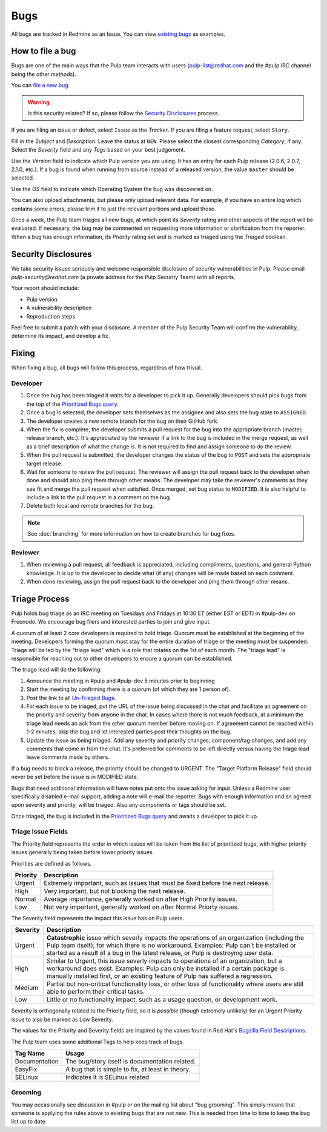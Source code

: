 
.. _existing bugs: https://pulp.plan.io/issues?utf8=%E2%9C%93&set_filter=1&f%5B%5D=status_id&op%5Bstatus_id%5D=o&f%5B%5D=tracker_id&op%5Btracker_id%5D=%3D&v%5Btracker_id%5D%5B%5D=1&f%5B%5D=&c%5B%5D=project&c%5B%5D=tracker&c%5B%5D=status&c%5B%5D=priority&c%5B%5D=subject&c%5B%5D=assigned_to&c%5B%5D=updated_on&group_by=

.. _Prioritized Bugs query: https://pulp.plan.io/issues?query_id=33

.. _Un-Triaged Bugs: https://pulp.plan.io/issues?query_id=30

.. _Bugzilla Field Descriptions: https://bugzilla.redhat.com/page.cgi?id=fields.html

Bugs
====

All bugs are tracked in Redmine as an Issue. You can view `existing bugs`_ as examples.

How to file a bug
-----------------

Bugs are one of the main ways that the Pulp team interacts with users
(pulp-list@redhat.com and the #pulp IRC channel being the other methods).

You can `file a new bug <https://pulp.plan.io/projects/pulp/issues/new>`_.

.. warning::
  Is this security related? If so, please follow the `Security Disclosures`_ process.

If you are filing an issue or defect, select ``Issue`` as the *Tracker*. If you
are filing a feature request, select ``Story``.

Fill in the *Subject* and *Description*. Leave the status at ``NEW``. Please
select the closest corresponding *Category*, if any. Select the *Severity* field
and any *Tags* based on your best judgement.

Use the *Version* field to indicate which Pulp version you are using. It has an entry
for each Pulp release (2.0.6, 2.0.7, 2.1.0, etc.). If a bug is found when running
from source instead of a released version, the value ``master`` should be selected.

Use the *OS* field to indicate which Operating System the bug was discovered on.

You can also upload attachments, but please only upload relevant data. For
example, if you have an entire log which contains some errors, please trim it
to just the relevant portions and upload those.

Once a week, the Pulp team triages all new bugs, at which point its
*Severity* rating and other aspects of the report will be evaluated. If
necessary, the bug may be commented on requesting more information or
clarification from the reporter. When a bug has enough information, its
*Priority* rating set and is marked as triaged using the *Triaged* boolean.

.. _security disclosures:

Security Disclosures
--------------------

We take security issues seriously and welcome responsible disclosure of security vulnerabilities
in Pulp. Please email `pulp-security@redhat.com` (a private address for the Pulp Security Team)
with all reports.

Your report should include:

* Pulp version
* A vulnerability description
* Reproduction steps

Feel free to submit a patch with your disclosure. A member of the Pulp Security Team will confirm
the vulnerability, determine its impact, and develop a fix.

Fixing
------

When fixing a bug, all bugs will follow this process, regardless of how trivial.

Developer
^^^^^^^^^

#. Once the bug has been triaged it waits for a developer to pick it up. Generally developers
   should pick bugs from the top of the `Prioritized Bugs query`_.
#. Once a bug is selected, the developer sets themselves as the assignee and also sets the bug
   state to ``ASSIGNED``.
#. The developer creates a new remote branch for the bug on their GitHub fork.
#. When the fix is complete, the developer submits a pull request for the bug into the appropriate
   branch (master, release branch, etc.). It's appreciated by the reviewer if a link to the bug
   is included in the merge request, as well as a brief description of what the change is. It is
   not required to find and assign someone to do the review.
#. When the pull request is submitted, the developer changes the status of the bug to ``POST`` and
   sets the appropriate target release.
#. Wait for someone to review the pull request. The reviewer will assign the pull request back to
   the developer when done and should also ping them through other means. The developer may take
   the reviewer's comments as they see fit and merge the pull request when satisfied. Once merged,
   set bug status to ``MODIFIED``. It is also helpful to include a link to the pull request in a
   comment on the bug.
#. Delete both local and remote branches for the bug.

.. note::
  See :doc:`branching` for more information on how to create branches for bug fixes.

Reviewer
^^^^^^^^
#. When reviewing a pull request, all feedback is appreciated, including compliments, questions,
   and general Python knowledge. It is up to the developer to decide what (if any) changes will
   be made based on each comment.
#. When done reviewing, assign the pull request back to the developer and ping them through
   other means.

Triage Process
--------------

Pulp holds bug triage as an IRC meeting on Tuesdays and Fridays at 10:30 ET (either EST or EDT) in
#pulp-dev on Freenode. We encourage bug filers and interested parties to join and give input.

A quorum of at least 2 core developers is required to hold triage. Quorum must be established at
the beginning of the meeting. Developers forming the quorum must stay for the entire duration of
triage or the meeting must be suspended. Triage will be led by the "triage lead" which is a role
that rotates on the 1st of each month. The "triage lead" is responsible for reaching out to other
developers to ensure a quorum can be established.

The triage lead will do the following:

#. Announce the meeting in #pulp and #pulp-dev 5 minutes prior to beginning
#. Start the meeting by confirming there is a quorum (of which they are 1 person of).
#. Post the link to all `Un-Triaged Bugs`_.
#. For each issue to be triaged, put the URL of the issue being discussed in the chat and
   facilitate an agreement on the priority and severity from anyone in the chat. In cases where
   there is not much feedback, at a minimum the triage lead needs an ack from the other quorum
   member before moving on. If agreement cannot be reached within 1-2 minutes, skip the bug and let
   interested parties post their thoughts on the bug.
#. Update the issue as being triaged. Add any severity and priority changes, component/tag changes,
   and add any comments that come in from the chat. It's preferred for comments to be left directly
   versus having the triage lead leave comments made by others.

If a bug needs to block a release, the priority should be changed to URGENT. The "Target Platform
Release" field should never be set before the issue is in MODIFIED state.

Bugs that need additional information will have notes put onto the issue asking for input. Unless a
Redmine user specifically disabled e-mail support, adding a note will e-mail the reporter. Bugs
with enough information and an agreed upon severity and priority, will be triaged. Also any
components or tags should be set.

Once triaged, the bug is included in the `Prioritized Bugs query`_ and awaits
a developer to pick it up.

Triage Issue Fields
^^^^^^^^^^^^^^^^^^^

The Priority field represents the order in which issues will be taken from the list of prioritized
bugs, with higher priority issues generally being taken before lower priority issues.

Priorities are defined as follows.

========    ===============================================================================
Priority    Description
========    ===============================================================================
Urgent      Extremely important, such as issues that must be fixed before the next release.
High        Very important, but not blocking the next release.
Normal      Average importance, generally worked on after High Priority issues.
Low         Not very important, generally worked on after Normal Priorty issues.
========    ===============================================================================

The Severity field represents the impact this issue has on Pulp users.

========    ========================================================================================
Severity    Description
========    ========================================================================================
Urgent      **Catastrophic** issue which severly impacts the operations of an organization
            (including the Pulp team itself), for which there is no workaround. Examples: Pulp can't
            be installed or started as a result of a bug in the latest release, or Pulp is
            destroying user data.
High        Similar to Urgent, this issue severly impacts to operations of an organization, but
            a workaround does exist. Examples: Pulp can only be installed if a certain package is
            manually installed first, or an existing feature of Pulp has suffered a regression.
Medium      Partial but non-critical functionality loss, or other loss of functionality where
            users are still able to perform their critical tasks.
Low         Little or no functionality impact, such as a usage question, or development work.
========    ========================================================================================

Severity is orthogonally related to the Priority field, so it is *possible* (though extremely
unlikely) for an Urgent Priority issue to also be marked as Low Severity.

The values for the Priority and Severity fields are inspired by the values found in Red Hat's
`Bugzilla Field Descriptions`_.

The Pulp team uses some additional Tags to help keep track of bugs.

================   ===============================================================
Tag Name           Usage
================   ===============================================================
Documentation      The bug/story itself is documentation related.
EasyFix            A bug that is simple to fix, at least in theory.
SELinux            Indicates it is SELinux related
================   ===============================================================

Grooming
^^^^^^^^

You may occasionally see discussion in #pulp or on the mailing list about "bug
grooming". This simply means that someone is applying the rules above to
existing bugs that are not new. This is needed from time to time to keep the
bug list up to date.
